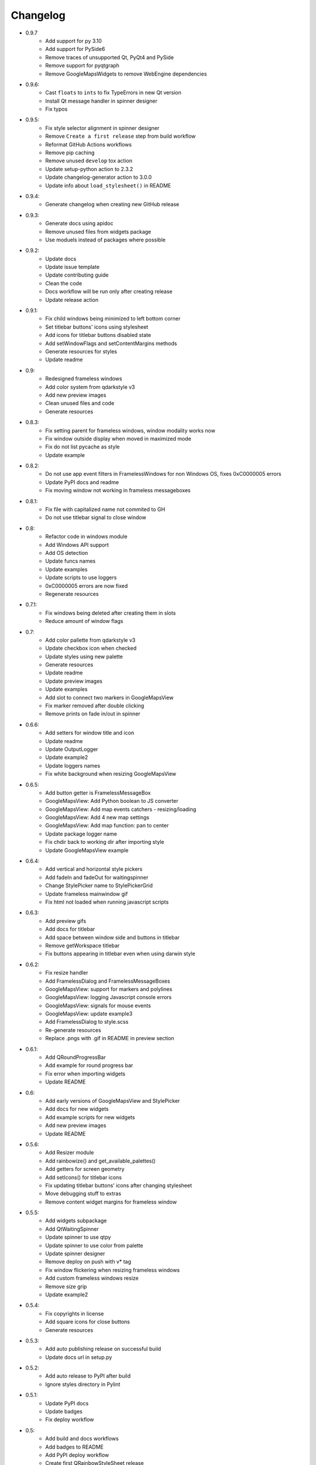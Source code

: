 Changelog
=========

- 0.9.7
    - Add support for py 3.10
    - Add support for PySide6
    - Remove traces of unsupported Qt, PyQt4 and PySide
    - Remove support for pyqtgraph
    - Remove GoogleMapsWidgets to remove WebEngine dependencies

- 0.9.6:
    - Cast ``floats`` to ``ints`` to fix TypeErrors in new Qt version
    - Install Qt message handler in spinner designer
    - Fix typos

- 0.9.5:
    - Fix style selector alignment in spinner designer
    - Remove ``Create a first release`` step from build workflow
    - Reformat GitHub Actions workflows
    - Remove pip caching
    - Remove unused ``develop`` tox action
    - Update setup-python action to 2.3.2
    - Update changelog-generator action to 3.0.0
    - Update info about ``load_stylesheet()`` in README

- 0.9.4:
    - Generate changelog when creating new GitHub release

- 0.9.3:
    - Generate docs using apidoc
    - Remove unused files from widgets package
    - Use moduels instead of packages where possible

- 0.9.2:
    - Update docs
    - Update issue template
    - Update contributing guide
    - Clean the code
    - Docs workflow will be run only after creating release
    - Update release action

- 0.9.1:
    - Fix child windows being minimized to left bottom corner
    - Set titlebar buttons' icons using stylesheet
    - Add icons for titlebar buttons disabled state
    - Add setWindowFlags and setContentMargins methods
    - Generate resources for styles
    - Update readme

- 0.9:
    - Redesigned frameless windows
    - Add color system from qdarkstyle v3
    - Add new preview images
    - Clean unused files and code
    - Generate resources

- 0.8.3:
    - Fix setting parent for frameless windows, window modality works now
    - Fix window outside display when moved in maximized mode
    - Fix do not list pycache as style
    - Update example

- 0.8.2:
    - Do not use app event filters in FramelessWindows
      for non Windows OS, fixes 0xC0000005 errors
    - Update PyPI docs and readme
    - Fix moving window not working in frameless messageboxes

- 0.8.1:
    - Fix file with capitalized name not commited to GH
    - Do not use titlebar signal to close window

- 0.8:
    - Refactor code in windows module
    - Add Windows API support
    - Add OS detection
    - Update funcs names
    - Update examples
    - Update scripts to use loggers
    - 0xC0000005 errors are now fixed
    - Regenerate resources

- 0.7.1:
    - Fix windows being deleted after creating them in slots
    - Reduce amount of window flags

- 0.7:
    - Add color pallette from qdarkstyle v3
    - Update checkbox icon when checked
    - Update styles using new palette
    - Generate resources
    - Update readme
    - Update preview images
    - Update examples
    - Add slot to connect two markers in GoogleMapsView
    - Fix marker removed after double clicking
    - Remove prints on fade in/out in spinner

- 0.6.6:
    - Add setters for window title and icon
    - Update readme
    - Update OutputLogger
    - Update example2
    - Update loggers names
    - Fix white background when resizing GoogleMapsView

- 0.6.5:
    - Add button getter is FramelessMessageBox
    - GoogleMapsView: Add Python boolean to JS converter
    - GoogleMapsView: Add map events catchers - resizing/loading
    - GoogleMapsView: Add 4 new map settings
    - GoogleMapsView: Add map function: pan to center
    - Update package logger name
    - Fix chdir back to working dir after importing style
    - Update GoogleMapsView example

- 0.6.4:
    - Add vertical and horizontal style pickers
    - Add fadeIn and fadeOut for waitingspinner
    - Change StylePicker name to StylePickerGrid
    - Update frameless mainwindow gif
    - Fix html not loaded when running javascript scripts

- 0.6.3:
    - Add preview gifs
    - Add docs for titlebar
    - Add space between window side and buttons in titlebar
    - Remove getWorkspace titlebar
    - Fix buttons appearing in titlebar even when using darwin style

- 0.6.2:
    - Fix resize handler
    - Add FramelessDialog and FramelessMessageBoxes
    - GoogleMapsView: support for markers and polylines
    - GoogleMapsView: logging Javascript console errors
    - GoogleMapsView: signals for mouse events
    - GoogleMapsView: update example3
    - Add FramelessDialog to style.scss
    - Re-generate resources
    - Replace .pngs with .gif in README in preview section

- 0.6.1:
    - Add QRoundProgressBar
    - Add example for round progress bar
    - Fix error when importing widgets
    - Update README

- 0.6:
    - Add early versions of GoogleMapsView and StylePicker
    - Add docs for new widgets
    - Add example scripts for new widgets
    - Add new preview images
    - Update README

- 0.5.6:
    - Add Resizer module
    - Add rainbowize() and get_available_palettes()
    - Add getters for screen geometry
    - Add setIcons() for titlebar icons
    - Fix updating titlebar buttons' icons after changing stylesheet
    - Move debugging stuff to extras
    - Remove content widget margins for frameless window

- 0.5.5:
    - Add widgets subpackage
    - Add QtWaitingSpinner
    - Update spinner to use qtpy
    - Update spinner to use color from palette
    - Update spinner designer
    - Remove deploy on push with v* tag
    - Fix window flickering when resizing frameless windows
    - Add custom frameless windows resize
    - Remove size grip
    - Update example2

- 0.5.4:
    - Fix copyrights in license
    - Add square icons for close buttons
    - Generate resources

- 0.5.3:
    - Add auto publishing release on successful build
    - Update docs url in setup.py

- 0.5.2:
    - Add auto release to PyPI after build
    - Ignore styles directory in Pylint

-  0.5.1:
    - Update PyPI docs
    - Update badges
    - Fix deploy workflow

-  0.5:
    -  Add build and docs workflows
    -  Add badges to README
    -  Add PyPI deploy workflow
    -  Create first QRainbowStyleSheet release
    -  Upload package to PyPI
    -  Update comments
    -  Update LICENSE and AUTHORS
    -  Update code of conduct version
    -  Remove PyQt4 and Pyside support
    -  Remove old api and deprecated code
    -  Remove Python 2.7 support
    -  Finish migrating docs to GitHub Pages

-  0.4:
    -  Add dependabot
    -  Add Windows and Darwin to tox platforms
    -  Fix preview images in docs
    -  Add auto generating docs on commit
    -  Move builds to Github Actions
    -  Remove Travis-CI config
    -  Remove pyside and pyqt4 from tox

-  0.3:
    -  Change qdarkstyle module name to qrainbowstyle
    -  Generate resources with new prefix

-  0.2:
    -  Add preview images
    -  Add frameless windows
    -  Add new example script
    -  Add NT and Darwin window buttons svg files
    -  Add svg to png generators for window buttons
    -  Update README
    -  Generate resources

-  **0.1**:
    -  Change project name
    -  Add stylesheet for QDial
    -  Add support for multiple styles
    -  Add new palettes: Oceanic, Cyberpunk, DarkOrange, LightOrange
    -  Apply https://github.com/ColinDuquesnoy/QDarkStyleSheet/pull/233
    -  Apply https://github.com/ColinDuquesnoy/QDarkStyleSheet/pull/241
    -  Removed old resources
    -  Generate resources for new styles
